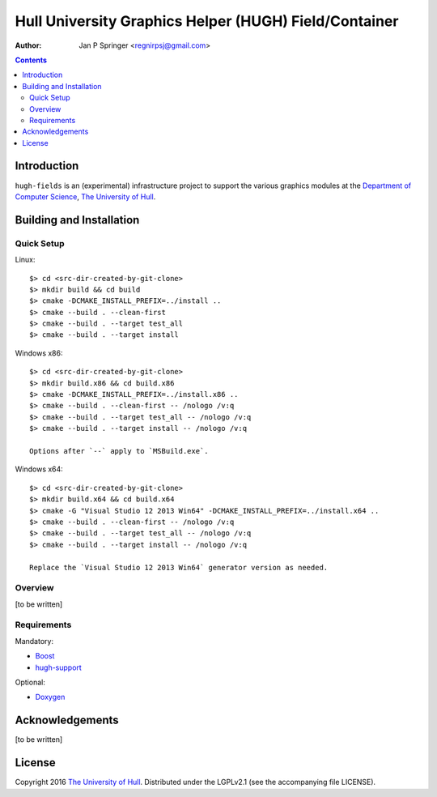 ======================================================
Hull University Graphics Helper (HUGH) Field/Container
======================================================

.. image:: https://travis-ci.org/regnirpsj/hugh-fields.svg?branch=master
   :target: https://travis-ci.org/regnirpsj/hugh-fields

:Author: Jan P Springer <regnirpsj@gmail.com>

.. contents::

.. _Boost:                          http://www.boost.org/
.. _CMake:                          http://www.cmake.org/
.. _Department of Computer Science: http://www2.hull.ac.uk/science/computer_science.aspx
.. _Doxygen:                        http://www.doxygen.org/
.. _The University of Hull:         http://www.hull.ac.uk/
.. _hugh-support:                   http://github.com/regnirpsj/hugh-support

Introduction
============

``hugh-fields`` is an (experimental) infrastructure project to support the various graphics modules at the `Department of Computer Science`_, `The University of Hull`_.

Building and Installation
=========================

Quick Setup
-----------

Linux::

 $> cd <src-dir-created-by-git-clone>
 $> mkdir build && cd build
 $> cmake -DCMAKE_INSTALL_PREFIX=../install ..
 $> cmake --build . --clean-first
 $> cmake --build . --target test_all
 $> cmake --build . --target install

Windows x86::

 $> cd <src-dir-created-by-git-clone>
 $> mkdir build.x86 && cd build.x86
 $> cmake -DCMAKE_INSTALL_PREFIX=../install.x86 ..
 $> cmake --build . --clean-first -- /nologo /v:q
 $> cmake --build . --target test_all -- /nologo /v:q
 $> cmake --build . --target install -- /nologo /v:q

 Options after `--` apply to `MSBuild.exe`.
 
Windows x64::

 $> cd <src-dir-created-by-git-clone>
 $> mkdir build.x64 && cd build.x64
 $> cmake -G "Visual Studio 12 2013 Win64" -DCMAKE_INSTALL_PREFIX=../install.x64 ..
 $> cmake --build . --clean-first -- /nologo /v:q
 $> cmake --build . --target test_all -- /nologo /v:q
 $> cmake --build . --target install -- /nologo /v:q

 Replace the `Visual Studio 12 2013 Win64` generator version as needed.
 
Overview
--------

[to be written]

Requirements
------------

Mandatory:

* `Boost`_
* `hugh-support`_

Optional:

* `Doxygen`_

Acknowledgements
================

[to be written]

License
=======

Copyright 2016 `The University of Hull`_. Distributed under the LGPLv2.1 (see the accompanying file LICENSE).
